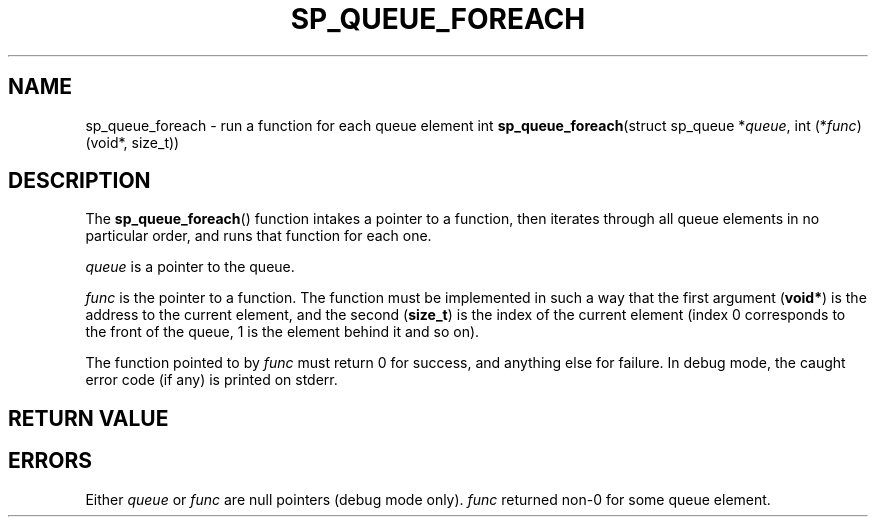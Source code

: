 .\"M queue
.TH SP_QUEUE_FOREACH 3 DATE "libstaple-VERSION"
.SH NAME
sp_queue_foreach \- run a function for each queue element
.\". MAN_SYNOPSIS_BEGIN
int
.BR sp_queue_foreach "(struct sp_queue"
.RI * queue ,
int
.RI (* func ")(void*, size_t))"
.\". MAN_SYNOPSIS_END
.SH DESCRIPTION
The
.BR sp_queue_foreach ()
function intakes a pointer to a function, then iterates through all queue
elements in no particular order, and runs that function for each one.
.P
.I queue
is a pointer to the queue.
.P
.I func
is the pointer to a function. The function must be implemented in such
a way that the first argument
.RB ( void* )
is the address to the current element, and the second
.RB ( size_t )
is the index of the current element (index 0 corresponds to the front of the
queue, 1 is the element behind it and so on).
.P
The function pointed to by
.I func
must return 0 for success, and anything else for failure. In debug mode, the
caught error code (if any) is printed on stderr.
.SH RETURN VALUE
.\". MAN_RETVAL_0_OR_CODE sp_queue_foreach
.SH ERRORS
.\". MAN_SHALL_FAIL_IF sp_queue_foreach
.\". MAN_ERRCODE SP_EINVAL
Either
.IR queue " or " func
are null pointers (debug mode only).
.\". MAN_ERRCODE SP_ECALLBK
.I func
returned non-0 for some queue element.
.\". MAN_CONFORMING_TO
